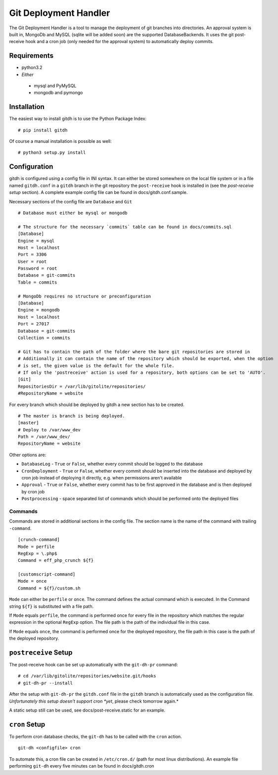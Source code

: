 Git Deployment Handler
======================

The Git Deployment Handler is a tool to manage the deployment of
git branches into directories. An approval system is built in,
MongoDb and MySQL (sqlite will be added soon) are the supported
DatabaseBackends. It uses the git post-receive hook and a cron job
(only needed for the approval system) to automatically deploy
commits.

Requirements
------------


-  python3.2
-  *Either*
  -  mysql and PyMySQL
  -  mongodb and pymongo

Installation
------------

The easiest way to install gitdh is to use the Python Package
Index:

::

    # pip install gitdh

Of course a manual installation is possible as well:

::

    # python3 setup.py install

Configuration
-------------

gitdh is configured using a config file in INI syntax. It can
either be stored somewhere on the local file system or in a file
named ``gitdh.conf`` in a ``gitdh`` branch in the git repository
the ``post-receive`` hook is installed in (see the
*post-receive setup* section). A complete example config file can
be found in docs/gitdh.conf.sample.

Necessary sections of the config file are ``Database`` and ``Git``

::

    # Database must either be mysql or mongodb
    
    # The structure for the necessary `commits` table can be found in docs/commits.sql
    [Database]
    Engine = mysql
    Host = localhost
    Port = 3306
    User = root
    Password = root
    Database = git-commits
    Table = commits
    
    # MongoDb requires no structure or preconfiguration
    [Database]
    Engine = mongodb
    Host = localhost
    Port = 27017
    Database = git-commits
    Collection = commits
    
    # Git has to contain the path of the folder where the bare git repositories are stored in
    # Additionally it can contain the name of the repository which should be exported, when the option
    # is set, the given value is the default for the whole file.
    # If only the 'postreceive' action is used for a repository, both options can be set to 'AUTO'.
    [Git]
    RepositoriesDir = /var/lib/gitolite/repositories/
    #RepositoryName = website

For every branch which should be deployed by gitdh a new section
has to be created.

::

    # The master is branch is being deployed.
    [master]
    # Deploy to /var/www_dev
    Path = /var/www_dev/
    RepositoryName = website

Other options are:


-  ``DatabaseLog`` - ``True`` or ``False``, whether every commit
   should be logged to the database
-  ``CronDeployment`` - ``True`` or ``False``, whether every commit
   should be inserted into the database and deployed by cron job
   instead of deploying it directly, e.g. when permissions aren't
   available
-  ``Approval`` - ``True`` or ``False``, whether every commit has
   to be first approved in the database and is then deployed by cron
   job
-  ``Postprocessing`` - space separated list of commands which
   should be performed onto the deployed files

Commands
~~~~~~~~

Commands are stored in additional sections in the config file. The
section name is the name of the command with trailing
``-command``.

::

    [crunch-command]
    Mode = perfile
    RegExp = \.php$
    Command = eff_php_crunch ${f}
    
    [customscript-command]
    Mode = once
    Command = ${f}/custom.sh

``Mode`` can either be ``perfile`` or ``once``. The command defines
the actual command which is executed. In the Command string
``${f}`` is substituted with a file path.

If ``Mode`` equals ``perfile``, the command is performed once for
every file in the repository which matches the regular expression
in the optional ``RegExp`` option. The file path is the path of the
individual file in this case.

If ``Mode`` equals ``once``, the command is performed once for the
deployed repository, the file path in this case is the path of the
deployed repository.

``postreceive`` Setup
---------------------

The post-receive hook can be set up automatically with the
``git-dh-pr`` command:

::

    # cd /var/lib/gitolite/repositories/website.git/hooks
    # git-dh-pr --install

After the setup with ``git-dh-pr`` the ``gitdh.conf`` file in the
``gitdh`` branch is automatically used as the configuration file.
*Unfortunately this setup doesn't support cron *yet*, please check tomorrow again.*

A static setup still can be used, see docs/post-receive.static for
an example.

``cron`` Setup
--------------

To perform cron database checks, the ``git-dh`` has to be called
with the ``cron`` action.

::

    git-dh <configfile> cron

To automate this, a cron file can be created in ``/etc/cron.d/``
(path for most linux distributions). An example file performing
``git-dh`` every five minutes can be found in docs/gitdh.cron



